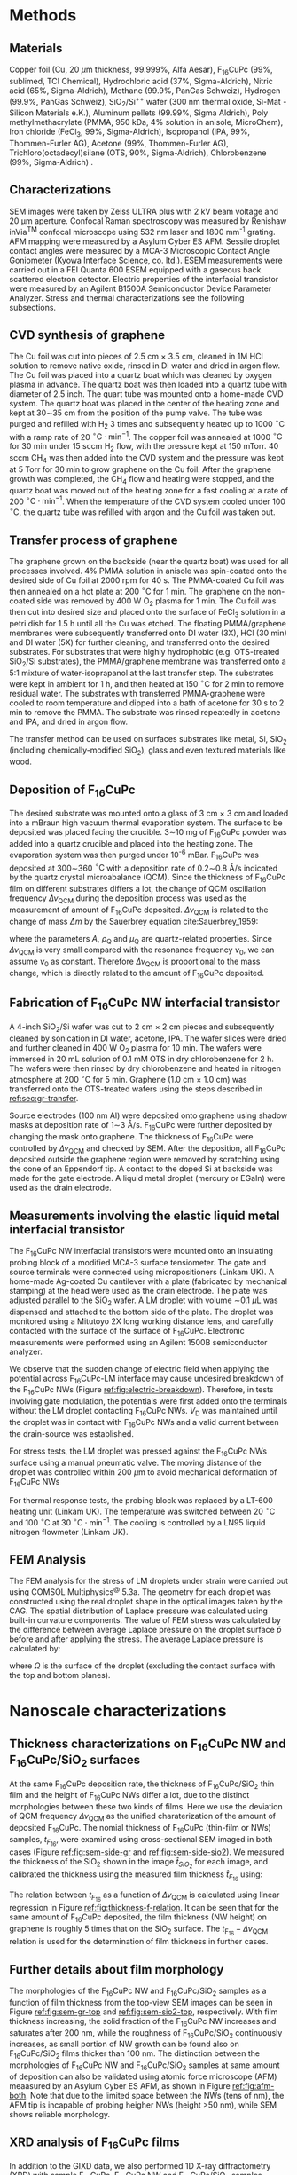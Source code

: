 #+LATEX_CLASS: revtex4-1
#+LATEX_CLASS_OPTIONS: [prb, onecolumn, linenumbers, hyperref, superscriptaddress, preprint, amsmath, amssymb, noshowpacs]
#+LATEX_HEADER: \usepackage{times}
#+LATEX_HEADER: \usepackage{graphicx}
#+LATEX_HEADER: \usepackage{float}
#+LATEX_HEADER: \usepackage{placeins}
#+LATEX_HEADER: \renewcommand{\thepage}{S\arabic{page}}
#+LATEX_HEADER: \renewcommand{\thesection}{S\arabic{section}}
#+LATEX_HEADER: \renewcommand{\thesubsection}{\thesection.\arabic{subsection}}
#+LATEX_HEADER: \renewcommand{\theequation}{S\arabic{equation}}
#+LATEX_HEADER: \renewcommand{\thefigure}{S\arabic{figure}}
#+LATEX_HEADER: \renewcommand{\thetable}{S\arabic{table}}

#+LATEX_HEADER: \renewcommand{\bibnumfmt}[1]{S#1}
#+LATEX_HEADER: \renewcommand{\citenumfont}[1]{S#1}




#+OPTIONS: tex:t toc:nil todo:t author:nil date:nil title:nil ^:t tags:nil
#+DESCRIPTION:

#+NAME: latex-change-caption
#+BEGIN_EXPORT latex
\renewcommand{\figurename}{Figure}
\renewcommand{\tablename}{Table}
\makeatletter
\renewcommand\Dated@name{}
% \renewcommand*{\fnum@figure}{{\normalfont\bfseries \figurename~\thefigure}}
% \renewcommand*{\@caption@fignum@sep}{\textbf{ \textbar }}
\makeatother
#+END_EXPORT


#+NAME: latex-author-list
#+BEGIN_EXPORT latex
% The author list
\title{An elastic interfacial transistor enabled by superhydrophobicity}
\author{Tian Tian}
\affiliation{Institute for Chemical and Bioengineering, ETH Z{\"{u}}rich,  Vladimir-Prelog Weg 1, CH-8093 Z{\"{u}}rich, Switzerland}
\author{Chander Shekhar Sharma}
\altaffiliation{Present address: Department of Mechanical Engineering, Indian Institute of Technology Ropar, Rupnagar, Punjab 140001, India}
\affiliation{Laboratory of Thermodynamics in Emerging Technologies, Department of Mechanical and Process Engineering, ETH Z{\"{u}}rich, Sonneggstrasse 3, CH-8092 Z{\"{u}}rich, Switzerland}
% \affiliation{Department of Mechanical Engineering, Indian Institute of Technology Ropar, Rupnagar, Punjab 140001, India}
\author{Navanshu Ahuja}
\affiliation{Institute for Chemical and Bioengineering, ETH Z{\"{u}}rich,  Vladimir-Prelog Weg 1, CH-8093 Z{\"{u}}rich, Switzerland}


\author{Matija Varga}
\affiliation{Electronics Laboratory, ETH Z{\"{u}}rich,  Gloriastrasse 35,  CH-8092 Z{\"{u}}rich, Switzerland}
\author{Raja Selvakumar}
\affiliation{Department of Chemical and Biomolecular Engineering, University of California, Berkeley, CA 94720, USA}
% \affiliation{Institute for Chemical and Bioengineering, ETH Z{\"{u}}rich,  Vladimir-Prelog Weg 1, CH-8093 Z{\"{u}}rich, Switzerland}
\author{Yen-Ting Lee}
\affiliation{Department of Chemical Engineering, National Taiwan University of Science and Technology, Taipei 10607, Taiwan.}
\affiliation{National Synchrotron Radiation Research Center, Hsinchu 30076, Taiwan.}
\author{Yu-Cheng Chiu}
\affiliation{Department of Chemical Engineering, National Taiwan University of Science and Technology, Taipei 10607, Taiwan.}
\author{Chih-Jen Shih}
\email{Correspondence should be addressed to C.J.S. chih-jen.shih@chem.ethz.ch}
\affiliation{Institute for Chemical and Bioengineering, ETH Z{\"{u}}rich,  Vladimir-Prelog Weg 1, CH-8093 Z{\"{u}}rich, Switzerland}
#+END_EXPORT


#+LaTeX: \maketitle
#+LaTeX: \setcounter{tocdepth}{1}
#+LaTeX: \tableofcontents

* Methods

** Materials
Copper foil (Cu, 20 $\mu \mathrm{m}$ thickness, 99.999%, Alfa Aesar),
F_{16}CuPc (99%, sublimed, TCI Chemical), Hydrochloric acid (37%,
Sigma-Aldrich), Nitric acid (65%, Sigma-Aldrich), Methane (99.9%,
PanGas Schweiz), Hydrogen (99.9%, PanGas Schweiz), SiO_{2}/Si^{++}
wafer (300 nm thermal oxide, Si-Mat -Silicon Materials e.K.), Aluminum
pellets (99.99%, Sigma Aldrich), Poly methylmethacrylate (PMMA, 950
kDa, 4% solution in anisole, MicroChem), Iron chloride (FeCl_{3}, 99%,
Sigma-Aldrich), Isopropanol (IPA, 99%, Thommen-Furler AG), Acetone
(99%, Thommen-Furler AG), Trichloro(octadecyl)silane (OTS, 90%,
Sigma-Aldrich), Chlorobenzene (99%, Sigma-Aldrich) .
# *************** TODO Complete the material list
# *************** END

** Characterizations
   SEM images were taken by Zeiss ULTRA plus with 2 kV beam voltage
   and 20 \(\mathrm{\mu}\)m aperture. Confocal Raman spectroscopy was
   measured by Renishaw inVia^{\textrm{TM}} confocal microscope using
   532 nm laser and 1800 mm^{-1} grating. AFM mapping were measured by
   a Asylum Cyber ES AFM. Sessile droplet contact angles were measured
   by a MCA-3 Microscopic Contact Angle Goniometer (Kyowa Interface
   Science, co. ltd.). ESEM measurements were carried out in a FEI
   Quanta 600 ESEM equipped with a gaseous back scattered electron
   detector. Electric properties of the interfacial transistor were
   measured by an Agilent B1500A Semiconductor Device Parameter
   Analyzer. Stress and thermal characterizations see the following
   subsections.
** CVD synthesis of graphene

The Cu foil was cut into pieces of 2.5 cm $\times$ 3.5 cm, cleaned in 1M
HCl solution to remove native oxide, rinsed in DI water and dried in
argon flow. The Cu foil was placed into a quartz boat which was
cleaned by oxygen plasma in advance. The quartz boat was then loaded
into a quartz tube with diameter of 2.5 inch. The quart tube was
mounted onto a home-made CVD system. The quartz boat was placed in the
center of the heating zone and kept at 30\sim{}35 cm from the position of
the pump valve. The tube was purged and refilled with H_{2} 3 times
and subsequently heated up to 1000 $^\circ \mathrm{C}$ with a ramp
rate of 20 $^{\circ}\mathrm{C} \cdot \mathrm{min}^{-1}$. The copper
foil was annealed at 1000 $^\circ \mathrm{C}$ for 30 min under 15 sccm
H_{2} flow, with the pressure kept at 150 mTorr. 40 sccm CH_{4} was
then added into the CVD system and the pressure was kept at 5 Torr for
30 min to grow graphene on the Cu foil. After the graphene growth
was completed, the CH_{4} flow and heating were stopped, and the quartz
boat was moved out of the heating zone for a fast cooling at a rate of
200 $^{\circ}\mathrm{C} \cdot \mathrm{min}^{-1}$. When the temperature
of the CVD system cooled under 100 $^{\circ}\mathrm{C}$, the quartz tube
was refilled with argon and the Cu foil was taken out.

** Transfer process of graphene
:PROPERTIES:
:CUSTOM_ID: sec:gr-transfer
:END:


The graphene grown on the backside (near the quartz boat) was used for
all processes involved. 4% PMMA solution in anisole was spin-coated
onto the desired side of Cu foil at 2000 rpm for 40 s. The PMMA-coated
Cu foil was then annealed on a hot plate at 200 $^{\circ}\mathrm{C}$
for 1 min. The graphene on the non-coated side was removed by 400 W
O_{2} plasma for 1 min. The Cu foil was then cut into desired size and
placed onto the surface of FeCl_{3} solution in a petri dish for 1.5 h
until all the Cu was etched. The floating PMMA/graphene membranes were
subsequently transferred onto DI water (3X), HCl (30 min) and DI water
(5X) for further cleaning, and transferred onto the desired
substrates. For substrates that were highly hydrophobic
(e.g. OTS-treated SiO_{2}/Si substrates), the PMMA/graphene membrane
was transferred onto a 5:1 mixture of water-isoprapanol at the last
transfer step. The substrates were kept in ambient for 1 h, and then heated at 150 $^{\circ}\mathrm{C}$ for
2 min to remove residual water. The substrates with transferred
PMMA-graphene were cooled to room temperature and dipped into a bath of
acetone for 30 s to 2 min to remove the PMMA. The substrate was rinsed
repeatedly in acetone and IPA, and dried in argon flow.

The transfer method can be used on surfaces substrates like metal, Si,
SiO_{2} (including chemically-modified SiO_{2}), glass and even
textured materials like wood. 

** Deposition of F_{16}CuPc

The desired substrate was mounted onto a glass of 3 cm $\times$ 3 cm
and loaded into a mBraun high vacuum thermal evaporation system. The
surface to be deposited was placed facing the crucible. 3\sim{}10 mg
of F_{16}CuPc powder was added into a quartz crucible and placed into
the heating zone. The evaporation system was then purged under 10^{-6}
mBar. F_{16}CuPc was deposited at 300\sim{}360 $^{\circ}\mathrm{C}$
with a deposition rate of 0.2\sim{}0.8 \AA/s indicated by the quartz
crystal microabalance (QCM). Since the thickness of F_{16}CuPc film on
different substrates differs a lot, the change of QCM oscillation
frequency $\Delta \nu_{\mathrm{QCM}}$ during the deposition process
was used as the measurement of amount of F_{16}CuPc deposited. $\Delta
\nu_{\mathrm{QCM}}$ is related to the change of mass $\Delta m$ by the
Sauerbrey equation cite:Sauerbrey_1959:


\begin{equation}
\label{eq:1}
\Delta \nu_{\mathrm{QCM}} = -\frac{2 \nu_{0}^{2}}{A \sqrt{\rho_{\mathrm{Q}} \mu_{\mathrm{Q}}}} \Delta m
\end{equation}
where the parameters $A$, $\rho_{\mathrm{Q}}$ and $\mu_{\mathrm{Q}}$
are quartz-related properties. Since $\Delta \nu_{\mathrm{QCM}}$ is very
small compared with the resonance frequency $\nu_{0}$, we can assume
$\nu_{0}$ as constant. Therefore $\Delta \nu_{\mathrm{QCM}}$ is
proportional to the mass change, which is directly related to the
amount of F_{16}CuPc deposited.

** Fabrication of F_{16}CuPc NW interfacial transistor

A 4-inch SiO_{2}/Si wafer was cut to 2 cm $\times$ 2 cm pieces and subsequently
cleaned by sonication in DI water, acetone, IPA. The wafer slices were dried
and further cleaned in 400 W O_{2} plasma for 10 min. The wafers were
immersed in 20 mL solution of 0.1 mM OTS in dry chlorobenzene for 2
h. The wafers were then rinsed by dry chlorobenzene and heated in
nitrogen atmosphere at 200 $^{\circ}\mathrm{C}$ for 5 min. Graphene
(1.0 cm $\times$ 1.0 cm) was transferred onto the OTS-treated wafers
using the steps described in [[ref:sec:gr-transfer]].

Source electrodes (100 nm Al) were deposited onto graphene using
shadow masks at deposition rate of 1\sim{}3 \AA/s. F_{16}CuPc were further
deposited by changing the mask onto graphene. The thickness of
F_{16}CuPc were controlled by $\Delta \nu_{\mathrm{QCM}}$ and checked by
SEM. After the deposition, all F_{16}CuPc deposited outside the
graphene region were removed by scratching using the cone of an
Eppendorf tip. A contact to the doped Si at backside was made for the
gate electrode. A liquid metal droplet (mercury or EGaIn) were used as
the drain electrode.

** Measurements involving the elastic liquid metal interfacial transistor

The F_{16}CuPc NW interfacial transistors were mounted onto an
insulating probing block of a modified MCA-3 surface tensiometer. The
gate and source terminals were connected using micropositioners
(Linkam UK). A home-made Ag-coated Cu cantilever with a plate
(fabricated by mechanical stamping) at the head were used as the drain
electrode. The plate was adjusted parallel to the SiO_{2} wafer. A LM
droplet with volume \sim{}0.1 $\mu \mathrm{L}$ was dispensed and
attached to the bottom side of the plate. The droplet was monitored
using a Mitutoyo 2X long working distance lens, and carefully
contacted with the surface of the surface of F_{16}CuPc. Electronic
measurements were performed using an Agilent 1500B semiconductor
analyzer.

We observe that the sudden change of electric field when applying the
potential across F_{16}CuPc-LM interface may cause undesired breakdown
of the F_{16}CuPc NWs (Figure [[ref:fig:electric-breakdown]]). Therefore,
in tests involving gate modulation, the potentials were first added
onto the terminals without the LM droplet contacting F_{16}CuPc NWs.
$V_{\mathrm{D}}$ was maintained until the droplet was in contact with
F_{16}CuPc NWs and a valid current between the drain-source was
established.

For stress tests, the LM droplet was pressed against the F_{16}CuPc
NWs surface using a manual pneumatic valve. The moving distance of the
droplet was controlled within 200 $\mu \mathrm{m}$ to avoid mechanical
deformation of F_{16}CuPc NWs

For thermal response tests, the probing block was replaced by a LT-600
heating unit (Linkam UK). The temperature was switched between 20
$^{\circ} \mathrm{C}$ and 100 $^{\circ} \mathrm{C}$ at 30 $^{\circ}
\mathrm{C} \cdot \mathrm{min}^{-1}$. The cooling is controlled by a
LN95 liquid nitrogen flowmeter (Linkam UK).

** FEM Analysis
   The FEM analysis for the stress of LM droplets under strain were
   carried out using COMSOL Multiphysics^{@} 5.3a. The geometry for
   each droplet was constructed using the real droplet shape in the
   optical images taken by the CAG. The spatial distribution of
   Laplace pressure was calculated using built-in curvature
   components. The value of FEM stress was calculated by the
   difference between average Laplace pressure on the droplet surface
   $\bar{p}$ before and after applying the stress. The average Laplace
   pressure is calculated by:

   \begin{equation}
   \label{eq:7}
   \bar{p} = {\displaystyle \frac{\int_{\mathrm{\Omega}} p \mathrm{d} \Omega}{\int_{\mathrm{\Omega}} \mathrm{d} \Omega}}
   \end{equation}

   where $\Omega$ is the surface of the droplet (excluding the contact
   surface with the top and bottom planes).

* Nanoscale characterizations

** Thickness characterizations on F_{16}CuPc NW and F_{16}CuPc/SiO_{2} surfaces
 At the same F_{16}CuPc deposition rate, the thickness of
 F_{16}CuPc/SiO_{2} thin film and the height of F_{16}CuPc  NWs
 differ a lot, due to the distinct morphologies between these two kinds
 of films. Here we use the deviation of QCM frequency $\Delta
 \nu_{\mathrm{QCM}}$ as the unified charaterization of the amount of
 deposited F_{16}CuPc. The nomial thickness of F_{16}CuPc (thin-film or
 NWs) samples, $t_{F_{16}}$, were examined using cross-sectional SEM imaged in both cases
 (Figure [[ref:fig:sem-side-gr]] and [[ref:fig:sem-side-sio2]]). We measured
 the thickness of the SiO_{2} shown in the image $\hat{t}_{SiO_{2}}$
 for each image, and calibrated the thickness using the measured film
 thickness $\hat{t}_{F_{16}}$ using:
 \begin{equation}
 \label{eq:2}
 t_{F_{16}} = \frac{300\ \mathrm{nm}}{\hat{t}_{SiO_{2}}} \hat{t}_{F_{16}}
 \end{equation}

 The relation between $t_{F_{16}}$ as a function of $\Delta
 \nu_{\mathrm{QCM}}$ is calculated using linear regression in Figure
 [[ref:fig:thickness-f-relation]]. It can be seen that for the same amount
 of F_{16}CuPc deposited, the film thickness (NW height) on graphene is
 roughly 5 times that on the SiO_{2} surface. The
 $t_{\mathrm{F_{16}}}-\Delta \nu_{\mathrm{QCM}}$ relation is used for the
 determination of film thickness in further cases.

** Further details about film morphology

 The morphologies of the F_{16}CuPc NW and F_{16}CuPc/SiO_{2} samples
 as a function of film thickness from the top-view SEM images can be
 seen in Figure [[ref:fig:sem-gr-top]] and [[ref:fig:sem-sio2-top]],
 respectively. With film thickness increasing, the solid fraction of
 the F_{16}CuPc NW increases and saturates after 200 nm, while the
 roughness of F_{16}CuPc/SiO_{2} continuously increases, as small
 portion of NW growth can be found also on F_{16}CuPc/SiO_{2} films
 thicker than 100 nm. The distinction between the morphologies of
 F_{16}CuPc NW and F_{16}CuPc/SiO_{2} samples at same amount of
 deposition can also be validated using atomic force microscope (AFM)
 meaasured by an Asylum Cyber ES AFM, as shown in Figure
 [[ref:fig:afm-both]]. Note that due to the limited space between the NWs
 (tens of nm), the AFM tip is incapable of probing heigher NWs (height
 \gt{}50 nm), while SEM shows reliable morphology.

** XRD analysis of F_{16}CuPc films
 In addition to the GIXD data, we also performed 1D X-ray
 diffractometry (XRD) with sample F_{16}CuPc, F_{16}CuPc NW and
 F_{16}CuPc/SiO_{2} samples (Figure [[ref:fig:XRD]]). The strong $(002)$
 peak persists in both powder and F_{16}CuPc/SiO_{2} samples,
 corresponding to the edge-on phase. On the other hand, the $( \bar{1}
 22)$ peak, which corresponds to the face-on orientation, can only been
 in the F_{16}CuPc NW. We note that more peaks can be seen in GIXD at
 higher $q$ values than in XRD for F_{16}CuPc NW, possibly due to
 higher X-ray intensity used in GIXD measurement. We further use the
 Debye-Scherrer equation cite:Patterson_1939.
 \begin{equation}
 \label{eq:4}
 L = \frac{K \lambda}{B(\theta) \cos \theta}
 \end{equation}
 where $L$ is the size of crystalline domain, $K$ is the structure
 factor which we taken as unity, and $B(\theta)$ is the peak broadening
 at $2\theta$ position. We analyzed the $(002)$ peak of powder and
 F_{16}CuPc/SiO_{2} samples, in comparison to the $(\bar{1}22)$ peak of
 F_{16}CuPc NW sample (Table [[ref:tbl:Scherrer-eqn]]). The crystalline
 domain in powder and edge-on F_{16}CuPc/SiO_{2} samples are similar
 (about 50 nm), and much larger than that of F_{16}CuPc NW (about 9
 nm). The broadening of the $(\bar{1}22)$ peak also clearly indicates
 the existence of NW, since the width of NWs are even smaller than the
 crystalline domain size of thin-film samples.

** Room temperature growth of F_{16}CuPc on other substrates
 Due to the versatility of graphene transfer, the F_{16}CuPc NWs can
 be grown at room temperature on arbitrary substrates. We validated
 our hypothesis by transferring graphene onto both copper and wood
 samples (/Picea abies/, tangential cut) and deposited F_{16}CuPc
 using the same conditions in our device fabrication (Figure
 [[ref:fig:transfer-arbitrary-subst]]). Superhydrophobicity is clearly
 discovered on the graphene-covered samples, outperforming the
 reference samples without transferred graphene.

 The NW formation on the F_{16}CuPc NW surface also poses challenge
 towards device fabrication. The metal deposited onto the NWs do not
 form continuous film (Figure [[ref:fig:deposition-Al]]). As a result
 conventional VFET, with the drain electrode made by a continuous metal
 film on the semiconductor cite:Shih2015Partially , cannot be
 constructed by simply depositing metal on F_{16}CuPc NW
 NWs. Therefore, using LM or conductive liquid droplet as the D
 terminal, comes naturally as an alternative approach to construct the
 interfacial field effect transistor.


* Modeling dynamic wetting on F_{16}CuPc structures
   It has been long known that the static contact angles at Wenzel and
   CB states can be described as cite:Wenzel_1936:Cassie_1944,
   
   \begin{eqnarray}
   \label{eq:10}
    \cos \theta_{\mathrm{s}, W}^{*} &= r_{\mathrm{W}} \cos \theta_{\mathrm{s}}   \\
    \cos \theta_{\mathrm{s}, CB}^{*} &= r_{\mathrm{CB}} f \cos \theta_{\mathrm{s}} + f - 1   \\
    \end{eqnarray}
    where $\theta_{\mathrm{s}}$, $\theta_{\mathrm{s, W}}^{*}$ and
   $\theta_{\mathrm{s, CB}}^{*}$ are the static contact angles on
   ideal surface, at the Wenzel and CB states, respectively. Here we
   provide more analysis of the Cassie-Baxter and Wenzel wetting
   states in F_{16}CuPc NW and F_{16}CuPc/SiO_{2} structures using
   dynamical contact angles. In Fig. 2e of main text, we observe
   that the dynamic contact angle hysteresis $\Delta
   \theta^{*}_{\mathrm{dyn}}$, defined as $\theta^{*}_{\mathrm{adv}} -
   \theta^{*}_{\mathrm{rec}}$, increases as a function of film
   thickness in F_{16}CuPc/SiO_{2} sample, while slightly decreases
   and saturates in F_{16}CuPc NW samples. Qualitatively, this is in
   good agreement with the observation on pillar-like hydrophobic
   surfaces cite:Yeh_2008_CBW_hys, within the Wenzel state, $\Delta
   \theta^{*}_{\mathrm{dyn}}$ becomes greater when roughness of
   surface $r_{\mathrm{W}}$ increases. In our case the Wenzel-state
   F_{16}CuPc/SiO_{2} surface shows clearly an increase of surface
   roughness (Figure [[ref:fig:sem-sio2-top]]). On the other hand, within
   the CB state, $\Delta \theta^{*}_{\mathrm{dyn}}$ becomes smaller
   with decreasing solid volume $f$. We observed increased
   $\theta_{\mathrm{adv}}^{*}$ and $\theta_{\mathrm{rec}}^{*}$, with
   slightly decreased $\theta_{\mathrm{dyn}}^{*}$, possibly due to the
   saturation of $f$ at increased NW height (Figure
   [[ref:fig:sem-gr-top]]).

   To get a unified understanding of the wetting phenomenon on these
   surface, we propose a model to describe both the static and dynamic
   wetting properties in CB and Wenzel model. Despite the complex
   nature of wetting hysteresis on a real surface cite:McHale_2004,
   some theories ascribe the wetting hysteresis to the existence of
   surface defects cite:Joanny_1984. Under the assumption that surface
   defects are diluted, the apparent dynamic contact angles on a
   surface within CB state are similar to the static angle
   cite:Patankar_2010_CBW_hys:

   \begin{eqnarray}
   \label{eq:theta-A-CB}
	 \theta_{\mathrm{adv, CB}}^{*} &= r_{\mathrm{CB}} f \cos \theta_{\mathrm{adv}} + f- 1  & \\
   \label{eq:theta-rec-CB}
	 \theta_{\mathrm{rec, CB}}^{*} &= r_{\mathrm{CB}} f \cos \theta_{\mathrm{rec}} + f- 1  &
   \end{eqnarray}
  
   where $\theta_{\mathrm{adv}}$ and $\theta_{\mathrm{rec}}}$ are the
   advancing and receding angles on an ideally planar surface (but with
   defects). Similarly for a Wenzel surface we have:

   \begin{eqnarray}
   \label{eq:theta-A-W}
	 \theta_{\mathrm{adv, W}}^{*} &= r_{\mathrm{W}} \cos \theta_{\mathrm{adv}}& \\
   \label{eq:theta-rec-W}
	 \theta_{\mathrm{rec, W}}^{*} &= r_{\mathrm{W}} \cos \theta_{\mathrm{rec}}&
   \end{eqnarray}

   We then use the above model to simulate the dynamic contact angles
   we observe experimentally in main text Fig. 2e. In addition to the
   assumption $r_{\mathrm{W}} \approx r_{\mathrm{CB}}$ in the main
   text, we also assume that $\theta_{\mathrm{adv}}$,
   $\theta_{\mathrm{rec}}$ and $\theta_{\mathrm{s}}$, are the same for
   both systems (chemically identical material). The unified
   expression for contact angles at Wenzel and CB states, is then
   expresses as main text Eq. (1) and (2).

   We use a linear equation to model the evolution of $r$, such that
   $r = k_{1} \nu_{\mathrm{QCM}}$. Since the solid fraction almost
   saturates w.r.t. NW height, for the F_{16}CuPc NW system we use an
   exponential decay function to model the evolution of $f$, such that
   $f = f_{\infty} + (1 - f_{\infty})\exp(-k_{2} \nu_{\mathrm{QCM}})$,
   where $f_{\infty}$ is the saturated value for the solid fraction at
   sufficient NW height. The fitted values for the parameters using
   least-square fitting of the thickness-dependent wetting angles in
   both cases is shown in Table [[ref:tbl:fitted]].







* Electronic properties

** Characterization of graphene
   The single layer graphene was confirmed by both the optical
   microscope and Raman spectroscopy (Figure [[ref:fig:gr-quality]]), with
   intensity of 2D peak (2690 cm^{-1}) higher than the G peak (1590
   cm^{-1}). The surface of graphene is smooth and with a root mean
   squared (RMS) roughness of 0.54 nm. The quality of graphene in the
   interfacial FET is characterized by its transport curve. We
   deposited the D and S terminals on graphene/OTS/SiO_{2}, with a
   channel width $W_{\mathrm{ch}}$ of 20 \(\mathrm{\mu}\)m, and a
   channel length $L_{\mathrm{ch}}$ of 400 \(\mathrm{\mu}\)m. By
   applying a $V_{\mathrm{D}}$ of 0.1 V, and sweeping $V_{\mathrm{G}}$
   from -100 V to 100 V, we measured the sheet resistance $\rho$ of
   the graphene sheet, which is defined as:

   \begin{equation}
   \label{eq:6}
   \rho = \frac{I_{\mathrm{DS}}}{V_{\mathrm{D}}} \frac{L_{\mathrm{ch}}}{W_{\mathrm{ch}}}
   \end{equation}
  
   the sheet resistance of Gr/OTS/SiO_{2} and F_{16}/Gr/OTS/SiO_{2} in
   glovebox environment is shown in Figure
   [[ref:fig:graphene-property]](a). Before and after deposition of
   F_{16}CuPc, the on/off ratio of $\rho$ remains at 10 times and
   almost symmetric around the CNP point, indicating good quality of
   the graphene film on OTS-treated surface. Depositing F_{16}CuPc
   slightly p-doped the graphene sheet, shifting the
   $V_{\mathrm{CNP}}$ from near 0 V to 18 V (corresponding to a doping
   density of $\sim 5 \times 10^{12}\ e \cdot
   \mathrm{cm}^{-2}$). Putting the device in air gradually shifts the
   $V_{\mathrm{CNP}}$ of graphene (Figure
   [[ref:fig:graphene-property]](b)), and increases the sweeping
   hysteresis between the forward and backward $V_{\mathrm{G}}$
   sweeps. The slight p-doping of graphene is probably due to the
   traps at the Gr/SiO_{2} surface cite:Dean_2010.  The p-doping of
   graphene in air seems to be saturated after 8 hours, with the
   $V_{\mathrm{CNP}}$ shifted to \sim{}60 V. Due to the existence of OTS,
   the surface trap density is reduced, which results in a stable
   performance of the graphene device even in air.

** Performance limit of interfacial transistors
   We also note the performance limit of our interfacial FET due to the
   instability of F_{16}CuPc NWs. Two possible cases are the wetting
   transition on the F_{16}CuPc NWs (Figure
   [[ref:fig:nw-wetting-transition]]) and electric breakdown (Figure
   [[ref:fig:electric-breakdown]]). The wetting transition from
   Cassie-Baxter mode to Wenzel mode occurs on defect sites on the
   F_{16}CuPc/NW surface. Compared with the defect-free NW surface
   (Figure [[ref:fig:nw-wetting-transition]](a)) where the contact angle
   hysteresis of LM droplet is small, the receding angle of the LM
   droplet on a defect site dramatically decreases, forming a liquid
   "neck" which pins the droplet to the surface (Figure
   [[ref:fig:nw-wetting-transition]](b)). The wetting transition on NW
   surface hinders the free elastic motion of LM droplet on the NW
   surface. Another type of failure is caused by the electric breakdown
   of the NWs. Figure [[ref:fig:electric-breakdown]] shows different images
   of a typical breakdown region on the NW/Gr film. Near the edge of
   the breakdown site, exfoliation of graphene and morphology change of
   NWs are observed, indicating that large current density passes
   through the edge. Far from the breakdown site, the morphology of NWs
   remains unchanged. To avoid the failure of NWs in the interfacial
   transistors, cycles of elastic pressing of LM droplet is performed
   on the NW surface with a pressure less than 250 Pa to rule out the
   wetting transition on the test site. Furthermore, when testing the
   interfacial FET, we always apply the $V_{\mathrm{D}}$ potential on
   LM droplet before contacting the NWs and start the desired
   measurements, to avoid sudden passing of large current through the
   NWs.

   During our tests the thickness of the F_{16}CuPc layer also affects
   the performance of the interfacial FET. Figure
   [[ref:fig:IFET-performance-thickness]] shows the different
   $I_{\mathrm{DS}}-V_{\mathrm{G}}$ curves under various
   $V_{\mathrm{D}}$ between an interfacial FET with 100 nm NWs (a), and
   with 200 nm NWs (b). In thinner IFET layers the current density is
   also higher due to reduced film resistance. However the interfacial
   FET with 100 nm NWs shows apparent graphene-like
   $I_{\mathrm{DS}}-V_{\mathrm{G}}$ behavior at $V_{\mathrm{D}}>2.0$ V,
   dramatically reducing the current on/off ratio. In transistors with
   a thicker F_{16}CuPc film, the graphene-like behavior is rarely to
   be observed. As a trade-off between the current density and steady
   performance, we choose the optimal NW height as 300 nm in our
   interfacial transistors shown in main text.

** IFET using EGaIn as LM droplet
   In addition to Hg, we also tested the performance of EGaIn as liquid
   metal in our interfacial transistor. As shown in Figure
   [[ref:fig:EGaIn-FET]], FET using EGaIn as the drain material also
   exhibits good current on/off modulation and elastic pressure
   sensing, owing to the reversible wetting on the hydrophobic
   NWs. However compared with Hg-based device, EGaIn system has several
   critical limitations: (i) It is very challenging to dispense a
   free-standing \(\mu \mathrm{L}\)-scale EGaIn droplet on NW surface
   due to the huge difference between the non-wetting NW surface and
   nearly full-wetting glass capillary. As a result it is tedious to
   further attach the EGaIn droplet to the metallic cantilever. (ii)
   surface oxide on the EGaIn droplet accumulates with time, which
   increases the contact resistance and rheological behavior
   cite:Dickey_2008. Despite the technical challenges listed above, we
   believe by proper engineering of the capillary and cantilever
   surfaces, it is possible to achieve a interfacial FET with
   reversible performance based EGaIn droplet.


** Temperature dependency of $J_{\mathrm{DS}}$
   From the thermionic emission theory, the current density flowing
  through the interface can be described by the thermionic emission
  equation cite:Sze2006Mosfets:

  \begin{equation}
  \label{eq:4}
  J_{\mathrm{DS}} = A^{**} T^{2} \exp(- \frac{e \Phi_{\mathrm{SB}}}{kT}) 
		  \left[ \exp(\frac{e V_{\mathrm{D}}}{kT}) - 1\right]
  \end{equation}
  where $T$ is the temperature, $A^{**}$ is the reduced effective
  Richardson constant, $e$ is the unit charge and $k$ is the Boltzmann
  constant. At same $V_{\mathrm{D}}$ and $\Phi_{\mathrm{SB}}$, the
  $J_{\mathrm{DS}}$ is solely controlled by $T$. At the same Schottky
  barrier height, $J_{\mathrm{DS}}$ increases with the rise of
  temperature, due to the dominance of $T^{2}$ in Eq. [[ref:eq:4]].
  Within the reverse bias regime, where Schottky barrier dominates the
  current, the higher $\Phi_{\mathrm{SB}}$ is, the greater
  $J_{\mathrm{DS}}$ can be tuned by temperature. A schematic
  illustration of the thermionic effect can be seen in Figure
  [[ref:fig:SB-scheme]].

** Theoretical predictions of $\Phi_{\mathrm{SB}}$ tuning.

   The theoretical tuning range of $\Phi_{\mathrm{SB}}$ at the Gr/NW
  interface is carried following the procedures in Ref
  citenum:Tian_2016. The gate voltage when graphene is at the CNP,
  $V_{\mathrm{CNP}}$, is taken from graphene conductivity tests as 18
  V. The $\Phi_{\mathrm{SB}}$ value at graphene's CNP is calculated as
  0.32 V cite:Ren_2011_F16Gr_Elevel. The theoretical analysis gives a
  tuning range up to 0.59 V. The discrepancy between our experimental
  data and theoretical value may be explained by the pinning of
  graphene's Fermi level by surface-bound traps cite:Meric_2008.



* Analytical model for stress-strain relation

As stated in the main text, the capillary pressure at the boundary of a droplet which is sit
between two parallel plates can be modeled by the Young-Laplace
equation:
\begin{equation}
\label{eq:3}
p = \gamma (R_{1}^{-1} + R_{2}^{-1})
\end{equation}

where $R_{1}$ and $R_{2}$ are the two principal radii of the
droplet. Since the size of LM droplets used in the interfacial FET are
within the low Bond number regime (\(Bo = \Delta p g R^{2} / \gamma <
1 \)), the effect of gravity can be ignored. Under such conditions,
the cross-sectional boundary of the droplet between two parallel
plates (top and bottom) can be regarded as part of a sphere
cite:berthier_2012_microdroplet, and thus possible to be modeled by an
analytical model.

** Symmetric case

 First consider the simplest case where the contact angle
 between a convex droplet and both plates are the same, the
 characteristic geometric parameters of the droplet are the principle
 radii $R_{1}$ and $R_{2}$, the half height $\delta=H/2$ and contact
 angle $\theta$ of the droplet. As
 shown in Figure [[ref:fig-SI-drop-model]](a), the droplet is axial
 symmetric and $R_{1}$ is the maximum radius of horizontal cross
 sections, while $R_{2}$ is the radius of the smaller arc of the
 vertical cross section, when gravity an be ignored.

 The volume of the droplet $V_{\mathrm{drop}}$ is then expressed as:

 \begin{equation}
 \label{eq:sym-1}
 \begin{aligned}
 V_{\mathrm{drop}} &= 2 \pi \int_{0}^{\delta} \left[ (R_{1} - R_{2}) + \sqrt{R_{2}^{2} - z^{2}}\right]^{2} \mathrm{d}z \\
   &= 2\pi \left\{ \left[(R_{1} - R_{2})^{2} + R_{2}^{2} \right] z 
 - \frac{z^{3}}{3} \right\} \Bigg|_{0}^{\delta}
  + 2 \pi \left\{(R_{1} - R_{2}) R_{2}^{2} (\theta' + \sin \theta' \cos \theta')
 \right\} \Bigg |_{0}^{\theta - \pi/2} \\
 &= 2 \pi \left \{ [(R_{1} - R_{2})^{2} + R_{2}^{2}]\delta - \frac{\delta^{3}}{3} + (R_{1} - R_{2}) R_{2}^{2} (\theta - \pi/2 -\sin \theta \cos \theta)\right\} \\
 &= u(R_{1}, R_{2}, \delta, \theta)
 \end{aligned}
 \end{equation}

 Note that $R_{1}$ and $R_{2}$ are
 related with $\delta$ and the contact radius $r$:

 \begin{eqnarray}
 \label{eq:R1}
 &R_{1} &= {\displaystyle r + \delta \frac{\sin \theta - 1}{ \cos \theta}}  \\
 \label{eq:R2}
 &R_{2} &= -{\displaystyle \frac{\delta}{\cos \theta}}
 \end{eqnarray}
 plug Eq [[ref:eq:R2]] into Eq [[ref:eq:sym-1]], we can express
 $V_{\mathrm{drop}}$ alternatively as:

 \begin{equation}
 \label{eq:sym-2}
 \begin{aligned}
 V_{\mathrm{drop}} &= u(R_{1}, -\frac{\delta}{\cos \theta}, \theta)\\
		   &= v(R_{1}, \delta, \theta)
 \end{aligned}
 \end{equation}
 
 $\theta$ and $\delta$ values are normally determined from the
 experimental data, thus we can get the value of $R_{1}$ by the inverse
 function of $u$ as $R_{1} = v^{-1}(V_{\mathrm{drop}, \delta,
 \theta})$. The values of $r$ and $R_{2}$ are further converted
 via Eqs ref:eq:R1 and ref:eq:R2.

#+BEGIN_COMMENT
Note that $R_{1}$ and $R_{2}$ are not independent variables, and
 related with $\delta$ and the contact radius $r$:

 \begin{eqnarray}
 \label{eq:R1}
 &R_{1} &= {\displaystyle r + \delta \frac{\sin \theta - 1}{ \cos \theta}}  \\
 \label{eq:R2}
 &R_{2} &= -{\displaystyle \frac{\delta}{\cos \theta}}
 \end{eqnarray}
 plug Eqs [[ref:eq:R1]] and [[ref:eq:R2]] into Eq [[ref:eq:sym-1]], we can express
 $V_{\mathrm{drop}}$ alternatively as:

 \begin{equation}
 \label{eq:sym-2}
 \begin{aligned}
 V_{\mathrm{drop}} &= 2\pi \left[ \delta (r^{2} + 2r \delta \tan \theta + \delta^{2}}) +
 		      	   	  (r + \delta \tan \theta) \frac{\delta^{2}}{\cos^{2} \theta} 
				  (\theta - \frac{\pi}{2} - \sin \theta \cos \theta) - \frac{\delta^{3}}{3}
 		      	   \right]\\
		   &= v(r, \delta, \theta)
 \end{aligned}
 \end{equation}
 
 $\theta$ and $\delta$ values are normally determined from the
 experimental data, thus we can get the value of $r$ by the inverse
 function of $u$ as $r = v^{-1}(V_{\mathrm{drop}, \delta,
 \theta})$. The values of $R_{1}$ and $R_{2}$ are further converted
 via Eqs ref:eq:R1 and ref:eq:R2.
#+END_COMMENT

** Asymmetric case
 The symmetric case does not represent the real LM droplet in the
 interfacial transistor, since the contact angles on the top plane
 (\(\theta_{\mathrm{t}}\)) and bottom plane (\(\theta_{\mathrm{b}}\))
 can be quite different. Therefore we need to derive the relation
 between $V_{\mathrm{drop}}$ and $R_{1}$ $R_{2}$ of an asymmetric
 droplet between two parallel plates. We use a similar approach:
 divide a droplet with asymmetric contact angles into two parts with
 heights $\delta_{\mathrm{t}}$ and $\delta_{\mathrm{b}}$ (Figure
 [[ref:fig-SI-drop-model]](b). Each of the two individual parts
 corresponds to half of a symmetric droplet between plates with the
 same $R_{1}$ and $R_{2}$. $\delta_{\mathrm{t}}$ and
 $\delta_{\mathrm{b}}$ are determined by:

 \begin{eqnarray}
 \label{eq:deltas-1}
 \delta_{\mathrm{t}} &= {\displaystyle \frac{H \cos \theta_{\mathrm{t}}}{\cos \theta_{\mathrm{t}} 
                   + \cos \theta_{\mathrm{b}}}} \\
 \label{eq:deltas-2}
 \delta_{\mathrm{b}} &= {\displaystyle \frac{H \cos \theta_{\mathrm{b}}}{\cos \theta_{\mathrm{t}} 
                   + \cos \theta_{\mathrm{b}}}}
 \end{eqnarray}
 where $H$ is the height of the droplet.
 From the calculation of droplet volume in the symmetric case, we know
 the volume of the asymmetric droplet can be written as:
 \begin{equation}
 \label{eq:V-assym-1}
 \begin{aligned}
 V_{\mathrm{drop}} &= \frac{u(R_{1}, R_{2}, \delta_{\mathrm{t}}, \theta_{\mathrm{t}}) + u(R_{1}, R_{2}, \delta_{\mathrm{b}}, \theta_{\mathrm{b}})}{2}\\
 		   &= \frac{v(R_{1}, \delta_{\mathrm{t}}, \theta_{\mathrm{t}}) +
		            v(R_{2}, \delta_{\mathrm{b}}, \theta_{\mathrm{b}})}{2} \\
		   &= w(R_{1}, H, \theta_{\mathrm{t}}, \theta_{\mathrm{b}})
 \end{aligned}
 \end{equation}
 
 As can be seen, when the values $\theta_{\mathrm{t}}$,
 $\theta_{\mathrm{b}}$ and $V_{\mathrm{drop}}$ are known, we can also
 calculate $R_{1}$ via: $R_{1} = w^{-1}(V_{\mathrm{drop}}, H,
 \theta_{\mathrm{t}}, \theta_{\mathrm{b}})$. The value of $R_{2}$ can
 be calculated by:
 
 \begin{equation}
 \label{eq:asym-R2}
 R_{2} = -{\displaystyle \frac{H}{\cos \theta_{\mathrm{t}} + \cos \theta_{\mathrm{b}}}}
 \end{equation}

 The top and bottom
 contact radii $r_{\mathrm{t}}$ and $r_{\mathrm{b}}$ follow:

 \begin{eqnarray}
 \label{eq:t-1}
 r_{\mathrm{t}} &= R_{1} + {\displaystyle \frac{2\delta \cos \theta_{\mathrm{t}}}{\cos \theta_{\mathrm{t}} 
                                 + \cos \theta_{\mathrm{b}}}
                           \frac{\cos \theta_{\mathrm{t}} - 1}{\sin \theta_{\mathrm{t}}}}\\
 \label{eq:t-2}
 r_{\mathrm{b}} &= R_{1} + {\displaystyle \frac{2\delta \cos \theta_{\mathrm{b}}}{\cos \theta_{\mathrm{t}} 
                                 + \cos \theta_{\mathrm{b}}}
                           \frac{\cos \theta_{\mathrm{b}} - 1}{\sin \theta_{\mathrm{b}}}}
 \end{eqnarray}
 And thus all the components needed for the asymmetric case are calculated.

** Determination of pressure reference
   Since the stress $p$ calculated by the Young-Laplace equation is
   the stress between the LM and air across the LM boundary, we need
   to determine the pressure reference ($p_{0} = p(H=H_{0})$) for
   calculating the change of stress $\Delta p=p(H) - p(H=H_{0})$. The
   physical meaning of $H_{0}$ is the maximal height of the droplet
   between the two plates when no external stress is applied. In this
   case the whole droplet has a shape of a sphere segment (Figure
   [[ref:fig-SI-drop-model]](c)). Since two principal radii coincide in this
   case, $R_{1}=R_{2}=R$, we have:

   \begin{equation}
   \label{eq:5}
   V_{\mathrm{drop}} = \frac{4 \pi}{3} R^{3} - \frac{\pi}{3} R^{3} (1 + \cos \theta_{\mathrm{t}})^{2}(2 - \cos \theta_{\mathrm{t}})
   		       	       	       	     - \frac{\pi}{3} R^{3} (1 + \cos \theta_{\mathrm{b}})^{2}(2 - \cos \theta_{\mathrm{b}})
   \end{equation}
   Further convert it back to $R$, we get:
   
   \begin{equation}
   \label{eq:8}
   R = \sqrt[3]{\frac{3 V_{\mathrm{drop}}}{4 \pi}} \sqrt[3]{\left[ 
   1 - \left(\frac{1 + \cos \theta_{\mathrm{t}}}{2} \right)^{2} \left(2 - \cos \theta_{\mathrm{t}}\right)
   - \left(\frac{1 + \cos \theta_{\mathrm{b}}}{2} \right)^{2} \left(2 - \cos \theta_{\mathrm{b}}\right)
   \right]^{-1}}
   \end{equation}
   and
   
   \begin{equation}
   \label{eq:9}
   \begin{aligned}
   H_{0} &= -R(\cos \theta_{\mathrm{t}} + \cos \theta_{\mathrm{b}})  \\
   &= \sqrt[3]{\frac{3 V_{\mathrm{drop}}}{4 \pi}} \sqrt[3]{\left[ 
  \left(\frac{1 + \cos \theta_{\mathrm{t}}}{2} \right)^{2} \left(2 - \cos \theta_{\mathrm{t}}\right) +
   \left(\frac{1 + \cos \theta_{\mathrm{b}}}{2} \right)^{2} \left(2 - \cos \theta_{\mathrm{b}}\right) -1 
   \right]^{-1}}  \left(\cos \theta_{\mathrm{t}} + \cos \theta_{\mathrm{b}}\right)
   \end{aligned}
   \end{equation}



 



 \FloatBarrier

* Figures and Tables



#+CAPTION: Multiscale phenomena in the interfacial transistor. From left to right: macroscopic wetting at the NW/liquid interface; nanoscale molecule orientaion at the molecule/2DEG interface; atomistic scale energy level alignment at the semiconductor/2DEG interface.
#+ATTR_LATEX: :width 0.95\linewidth
#+ATTR_LATEX: :placement [H]
[[file:img/SI-TOC.pdf]]


#+CAPTION: Characterization of single layer graphene transferred onto SiO_{2} substrate. (a) Atomic force microscopy (AFM) morphology of transferred graphene, showing a small rooted mean squared (RMS) roughness of 0.54 nm. (b) Optical images of transferred single layer graphene on SiO_{2} wafer. Very minor multilayer islands with diameter less than 2.5 $\mu \mathrm{m}$ indicates uniform single layer property. (c) Raman spectrum of single layer graphene. The high ratio between the 2D and G peaks indicates single layer graphene, with suppressed defects shown by the G' peak.
#+ATTR_LATEX: :width 0.95\linewidth
#+ATTR_LATEX: :placement [H]
#+NAME: fig:gr-quality
[[file:img/SI-single-layer.pdf]]

#+CAPTION: Schematic illustration of the deposition process of F_{16}CuPc on graphene and SiO_{2} substrates.
#+ATTR_LATEX: :width 0.45\linewidth
#+ATTR_LATEX: :placement [H]
[[file:img/Si-illustration-deposition.pdf]]

#+CAPTION: Cross-sectional SEM images of F_{16}CuPc on graphene on SiO_{2} wafer with different values of $\Delta \nu_{\mathrm{QCM}}$.
#+ATTR_LATEX: :width 0.95\linewidth
#+ATTR_LATEX: :placement [H]
#+NAME: fig:sem-side-gr
[[file:img/SI-thickness-f-side-gr.pdf]]

#+CAPTION: Cross-sectional SEM images of F_{16}CuPc on  SiO_{2} wafer with different values of $\Delta \nu_{\mathrm{QCM}}$. Scale bars are 200 nm.
#+ATTR_LATEX: :width 0.6\linewidth
#+ATTR_LATEX: :placement [H]
#+NAME: fig:sem-side-sio2
[[file:img/SI-thickness-f-side-sio2.pdf]]

#+CAPTION: Linear regression of the thickness of F_{16}CuPc films on graphene and SiO_{2} as functions of $\Delta \nu_{\mathrm{QCM}}$
#+ATTR_LATEX: :width 0.5\linewidth 
#+ATTR_LATEX: :placement [H]
#+NAME: fig:thickness-f-relation
[[file:img/SI-thickness-f-relation.pdf]]


#+CAPTION: Top SEM images of F_{16}CuPc on graphene on SiO_{2} wafer with different values of NW height.
#+ATTR_LATEX: :width 0.8\linewidth 
#+ATTR_LATEX: :placement [H]
#+NAME: fig:sem-gr-top
[[file:img/SI-thickness-top-gr.pdf]]


#+CAPTION: Top SEM images of F_{16}CuPc on SiO_{2} wafer with different values of film thickness.
#+NAME: fig:sem-sio2-top
#+ATTR_LATEX: :width 0.6\linewidth 
#+ATTR_LATEX: :placement [H]
[[file:img/SI-thickness-top-sio2.pdf]]


#+CAPTION: Atomic force microscopy (AFM) images of F_{16}CuPc on graphene and SiO_{2} surfaces with different values of $\Delta \nu_{\mathrm{QCM}}$
#+ATTR_LATEX: :width 0.85\linewidth
#+ATTR_LATEX: :placement [H]
#+NAME: fig:afm-both
[[file:img/SI-AFM-thickness.pdf]]


#+CAPTION: X-ray diffraction (XRD) of F_{16}CuPc in various forms. The F_{16}CuPc on graphene and SiO_{2} were deposited using $\Delta \nu_{\mathrm{QCM}} = 600$ Hz.
#+ATTR_LATEX: :width 0.5\linewidth
#+ATTR_LATEX: :placement [H]
#+NAME: fig:XRD
[[file:img/SI-XRD.pdf]]

#+CAPTION: Analysis of the XRD of F_{16}CuPc in various forms using the Debye-Scherrer equation
#+NAME: tbl:Scherrer-eqn
#+ATTR_LATEX: :placement [H]
|----------------------+------------+------------+------------|
| <l25>                |      <r16> |      <r16> |      <r16> |
| Sample               | $2\theta$ ($^{\circ}$) |  $B$ (rad) |   $L$ (nm) |
|----------------------+------------+------------+------------|
| F_{16}CuPc Powder    |       6.28 |    0.00264 |      54.99 |
| F_{16}CuPc on SiO_{2} |       6.53 |    0.00297 |      48.85 |
| F_{16}CuPc on graphene |      28.69 |     0.0160 |       9.05 |
|----------------------+------------+------------+------------|


#+CAPTION: Confocal Raman spectroscopy of F_{16}CuPc NW and F_{16}CuPc/SiO_{2} samples using 532 nm laser. The Davydov multiplets at 1315 cm^{-1} and 1380 cm^{-1} indicates different orientation of F_{16}CuPc molecules. The ratio between the intensities of the two peaks are used to construct the Raman map in the main text. The intensity of graphene G peak is very weak compared with the strong scattering of F_{16}CuPc and not visible in the spectra.
#+NAME: fig:SI-Raman
#+ATTR_LATEX: :placement [H]
#+ATTR_LATEX: :width 0.95\linewidth
[[file:img/SI-Raman.pdf]]



#+CAPTION: SEM images of Al (50 nm) deposited on (a) F_{16}CuPc NW and (b) F_{16}CuPc/SiO_{2} surfaces. The metal deposited on F_{16}CuPc NWs does not form continuous film, and cannot be used to build VFET.
#+ATTR_LATEX: :width 0.8\linewidth
#+NAME: fig:deposition-Al
[[file:img/SI_compasion_Al_depo.pdf]]

#+CAPTION: Fitted values for the dynamic contact angle model described in Section S3
#+NAME: tbl:fitted
|--------------+-------------------------+-------------------------+-----------------------+--------------+--------------------------+---------------------------|
| Quantity     | $\theta_{\mathrm{adv}}$ | $\theta_{\mathrm{rec}}$ | $\theta_{\mathrm{s}}$ | $f_{\infty}$ | $k_{1}$                  | $k_{2}$                   |
|--------------+-------------------------+-------------------------+-----------------------+--------------+--------------------------+---------------------------|
| Fitted value | 107\(^{\circ}\)         | 78\(^{\circ}\)          | 94\(^{\circ}\)        |        0.093 | 3.89\(\times{}\)10^{-4} s | 5.10\(\times{}\)10^{-4} s |
|--------------+-------------------------+-------------------------+-----------------------+--------------+--------------------------+---------------------------|

#+CAPTION: Sliding angles $\theta_{\mathrm{sl}}^{*}$ of EGaIn on different surfaces. A sliding angle $> 90 ^{\circ}$ means the droplets almost permanantly adheres to the surface.
#+NAME: tbl:sliding
#+ATTR_LATEX: :placement [h]
|---------------------------+------------------|
| <l25>                     |            <r16> |
| Sample                    | $\theta_{\mathrm{sl}}^{*}$  |
|---------------------------+------------------|
| SiO_{2}                   |    $>90^{\circ}$ |
| Gr/SiO_{2}                |    $>90^{\circ}$ |
| F_{16}CuPc/SiO_{2}        | $56.1 \pm 13.2 ^{\circ}$ |
| F_{16}CuPc/Gr/SiO_{2}     | $14.6 \pm 2.6 ^{\circ}$ |
|---------------------------+------------------|


#+CAPTION: F_{16}CuPc nanostructures on other materials. (a) F_{16}CuPc deposited on Cu and Cu with CVD-grown graphene. (b) F_{16}CuPc deposited on wood slice and graphene-covered wood slice.
#+ATTR_LATEX: :width 0.8\linewidth
#+NAME: fig:transfer-arbitrary-subst
[[file:img/SI-other-materials.pdf]]

#+CAPTION: Characterization of pure graphene-based field effect transistor. (a) Change of the CNP point ($V_{\mathrm{CNP}}$) before and after deposition of F_{16}CuPc in glovebox.  (b) Forward and backward scan of a graphene transistor on OTS-treated SiO_{2} in air. (c) Drift of $V_{\mathrm{CNP}}$ of a graphene transistor on OTS-treated SiO_{2} in air over 8 hours.
#+ATTR_LATEX: :width \linewidth
#+NAME: fig:graphene-property
[[file:img/SI-gr-transistor.pdf]]

#+CAPTION: $J_{\mathrm{DS}}-V_{\mathrm{G}}$ characterization of graphene-F_{16}CuPc VFET with thinner film thicknesses: (a) 100 nm and (b) 200 nm. In the case of 100 nm F_{16}CuPc, the $J_{\mathrm{DS}}$ is greatly influenced by the current density in graphene and the device brokedown at higher current densities. 
#+ATTR_LATEX: :width 0.9\linewidth
#+NAME: fig:IFET-performance-thickness
[[file:img/SI-thinner-transistor.pdf]]

#+CAPTION: Wetting transition on the NW film. (a) Optical images during the detaching process of a cantilever-bound LM droplet from the NW surface. The droplet freely leaves the surface due to small contact hysteresis in the CB state. (b) The same detaching process on a defected NW surface. A "neck" connecting the LM droplet and the surface can be observed, with a low receding angle. Wetting transition from the CB state to the Wenzel state is accounted for the phenomenon seen in the defected NW surface cite:Yeh_2008_CBW_hys.
#+ATTR_LATEX: :width 0.8\linewidth
#+NAME: fig:nw-wetting-transition
[[file:img/SI-NW-transition.pdf]]

#+CAPTION: Electric breakdown of NW/Gr structure. (a) optical image and (b) SEM image of the defect region. (c)-(f) SEM images of different sites corresponding with red rectangles in (b). Inside the defect region, exfoliation of graphene sheet and thining of NW is observed. The NW structure at the edge of the defect region shows great deformation. The breakdown is ascribed to the large current density passes through the edge of the LM/NW contact area. 
#+NAME: fig:electric-breakdown
#+ATTR_LATEX: :width 0.8\linewidth
[[file:img/SI-electric-breakdown.pdf]]



#+CAPTION: Characterizations of graphene-F_{16}CuPc transistor using EGaIn as elastic liquid metal. (a) $I_{\mathrm{DS}}-V_{\mathrm{G}}$ relation. (b) $I_{\mathrm{DS}}-V_{\mathrm{D}}$ relation at various strain levels. (c) $I_{\mathrm{DS}}$ modulation using EGaIn droplet, compressed by the microcapillary.
#+ATTR_LATEX: :width 0.95\linewidth
#+NAME: fig:EGaIn-FET
[[file:img/SI-EGaIn.pdf]]

#+CAPTION: (a) Schematic energy diagrams of the F_{16}CuPc NW interface, at different $V_{\mathrm{D}}$ and $V_{\mathrm{G}}$ voltages. The Schottky barrier modulation by $V_{\mathrm{G}}$ is responsible for the tunable $J_{\mathrm{DS}}$ current density under reverse drain bias. On the other side, the $J_{\mathrm{DS}}$ current density is dominated by the contact resistence at the NW/D interface, when $V_{\mathrm{G}}$ modulation is ineffective. (b) $J_{\mathrm{DS}}-V_{\mathrm{D}}$ curves of the IFET at different $V_{\mathrm{G}}$ levels. $V_{\mathrm{G}}$ can only modulate the current density at reverse bias (\(V_{\mathrm{D}} > 0\)).
#+ATTR_LATEX: :width \linewidth :placement [H]
#+NAME: fig:IdVd
[[file:img/SI-schottky-IdVd.pdf]]

#+CAPTION: Principle of the thermal-induced current modulation of the IFET, explained by the thermionic emission theory. The current gain is higher for a higher Schottky barrier.
#+ATTR_LATEX: :width 0.5\linewidth :placement [H]
#+NAME: fig:SB-scheme
[[file:img/SI-scheme-Schottkey-barrier.pdf]]

#+CAPTION: Morphology change of F_{16}CuPc NWs upon heating. No obvious change of morphology was observed under 200 $^{\circ} \mathrm{C}$, while the NWs became thicker and straighter above 250 $^{\circ} \mathrm{C}$, indicating phase transition. Below 150 $^{\circ} \mathrm{C}$ no morphology change is observed.
#+ATTR_LATEX: :width 0.8\linewidth
#+NAME: fig-NW-heating
[[file:img/SI-morphology-NW-T.pdf]]


#+CAPTION: Additional temperature-dependent characterizations of the graphene-F_{16}CuPc transistor. (a) Ration between the drain-source current at certain $T$ and $T=20\ ^{\circ} \mathrm{C}$ during various heating-cooling cycles between 20 $^{\circ} \mathrm{C}$ and 60 $^{\circ} \mathrm{C}$. $V_{\mathrm{G}}$ was kept 0 V during the process. (b) Theoretical gain in the drain-source current compared with $T=20\ ^{\circ} \mathrm{C}$ as a function of $T$ with different Schottky barrier height.
#+ATTR_LATEX: :width 0.95\linewidth
#+NAME: fig:T-measurement
[[file:img/SI-T-fig.pdf]]

#+CAPTION: Analytical model of droplet geometry between two horizontal parallel plates, the droplets have a convex shape in both cases. (a) Symmetrical case, the volume of droplet is described by a function $v(R_{1},  \delta, \theta)$ as a function of principal radii $R_{1}$ and $R_{2}$, the helf height of the droplet $\delta$ and contact angle $\theta$. (b) Asymmetrical case where top and bottom contact angles $\theta_{\mathrm{t}}$ and $\theta_{\mathrm{b}}$ are different. The volume of droplet is given by: $V_{\mathrm{drop}} = [v(R_{1},  \delta_{\mathrm{t}}, \theta_{\mathrm{t}}) + v(R_{1},  \delta_{\mathrm{b}}, \theta_{\mathrm{b}})]/2$. (c) The limiting case when $H=H_{0}$. The geometry of the droplet is a sphere segment which the volume is given by Eq. [[ref:eq:9]].
#+NAME: fig-SI-drop-model
#+ATTR_LATEX: :width \linewidth
[[file:img/SI-droplet-model.pdf]]


#+CAPTION: Experimental and simulated current amplification ratio of $I_{\mathrm{DS}}$ as a function of strain $\sigma$ using a LM droplet of \sim 0.1 \(\mathrm{\mu}\)L. $V_{\mathrm{G}}$ is set to 0 V (open circuit) and $V_{\mathrm{DS}}$ is 1 V. The model assumes the current increase is mainly contributed by the increase of contact area.
#+NAME: fig-SI-current-ratio
#+ATTR_LATEX: :width 0.5\linewidth
[[file:img/SI-current-ratio-strain.pdf]]


#+CAPTION: Stress-strain relation of the compressed LM droplet from the analytical model given different values of $V_{\mathrm{drop}}$. The top and bottom contact angles are set to the experimental values (\(\theta_{\mathrm{t}}^{*}\)=149 \(^{\circ}\) and \(\theta_{\mathrm{b}}^{*}\)=159 \(^{\circ}\)).
#+ATTR_LATEX: :width 0.5\linewidth
[[file:img/SI-stress-strain-analytical.pdf]]

#+CAPTION: Other analysis from the analytical droplet model. (a) Contour plot of the elastic modulus $E$ as function of top and bottom contact angles of a droplet with \(V_{\mathrm{drop}}\)=0.1 \(\mathrm{\mu}\)L. (b) Expansion of bottom contact radius as function of strain $\sigma$. The expansion ratio is shown to be independent of the droplet volume.
#+ATTR_LATEX: :width 0.75\linewidth
[[file:img/SI-other-analytical.pdf]]


#+NAME: tbl-ana-fem
#+CAPTION: $\varepsilon$ calculated Analytical and FEM methods, from Fig. 4d in main text. The index starts from left to right for the droplets in Fig. 4d.
|-------------------------------+---+-------+-------+-------|
| Index                         | 1 |     2 |     3 |     4 |
|-------------------------------+---+-------+-------+-------|
| $\sigma$                      | 0 | 0.051 | 0.073 | 0.134 |
| Analytical $\varepsilon$ (Pa) | 0 |  42.9 |  71.1 | 132.1 |
| FEM $\varepsilon$        (Pa) | 0 |  39.0 |  67.3 | 120.1 |
|-------------------------------+---+-------+-------+-------|
\FloatBarrier
  
# * References
[[bibliographystyle:naturemag]]
[[bibliography:ref.bib]]
